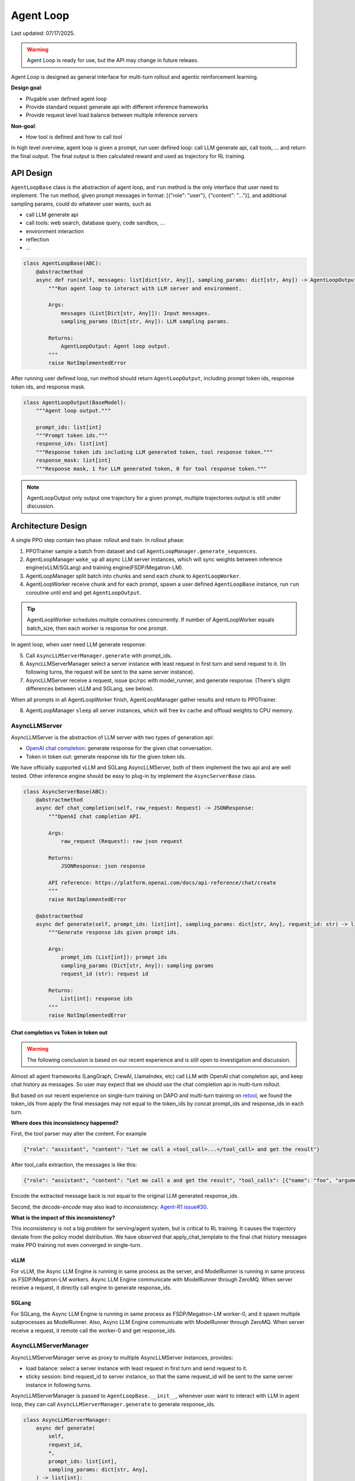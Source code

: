 Agent Loop
==========

Last updated: 07/17/2025.

.. versionadded:: 0.4.2
   [status: alpha]

.. warning::
   Agent Loop is ready for use, but the API may change in future releaes.

Agent Loop is designed as general interface for multi-turn rollout and agentic reinforcement learning.

**Design goal**:

- Plugable user defined agent loop
- Provide standard request generate api with different inference frameworks
- Provide request level load balance between multiple inference servers

**Non-goal**:

- How tool is defined and how to call tool

In high level overview, agent loop is given a prompt, run user defined loop: call LLM generate api, call tools, ...
and return the final output. The final output is then calculated reward and used as trajectory for RL training.

.. image:: https://github.com/eric-haibin-lin/verl-community/blob/main/docs/agent_loop_overview.svg?raw=true


API Design
----------

``AgentLoopBase`` class is the abstraction of agent loop, and ``run`` method is the only interface that user need to implement.
The run method, given prompt messages in format: [{"role": "user"}, {"content": "..."}], and additional sampling params,
could do whatever user wants, such as

- call LLM generate api
- call tools: web search, database query, code sandbox, ...
- environment interaction
- reflection
- ...

.. code:: python

   class AgentLoopBase(ABC):
       @abstractmethod
       async def run(self, messages: list[dict[str, Any]], sampling_params: dict[str, Any]) -> AgentLoopOutput:
           """Run agent loop to interact with LLM server and environment.

           Args:
               messages (List[Dict[str, Any]]): Input messages.
               sampling_params (Dict[str, Any]): LLM sampling params.

           Returns:
               AgentLoopOutput: Agent loop output.
           """
           raise NotImplementedError

After running user defined loop, run method should return ``AgentLoopOutput``, including prompt token ids,
response token ids, and response mask.

.. code:: python

   class AgentLoopOutput(BaseModel):
       """Agent loop output."""

       prompt_ids: list[int]
       """Prompt token ids."""
       response_ids: list[int]
       """Response token ids including LLM generated token, tool response token."""
       response_mask: list[int]
       """Response mask, 1 for LLM generated token, 0 for tool response token."""

.. image:: https://github.com/eric-haibin-lin/verl-community/blob/main/docs/agent_loop_output.svg?raw=true

.. note:: AgentLoopOutput only output one trajectory for a given prompt, multiple trajectories output is still under discussion.

Architecture Design
-------------------

.. image:: https://github.com/eric-haibin-lin/verl-community/blob/main/docs/agent_loop_architecture.png?raw=true

A single PPO step contain two phase: rollout and train. In rollout phase:

1. PPOTrainer sample a batch from dataset and call ``AgentLoopManager.generate_sequences``.
2. AgentLoopManager ``wake_up`` all async LLM server instances, which will sync weights between inference engine(vLLM/SGLang) and training engine(FSDP/Megatron-LM).
3. AgentLoopManager split batch into chunks and send each chunk to ``AgentLoopWorker``.
4. AgentLoopWorker receive chunk and for each prompt, spawn a user defined ``AgentLoopBase`` instance, run ``run`` coroutine until end and get ``AgentLoopOutput``.

.. tip::
   AgentLoopWorker schedules multiple coroutines concurrently. If number of AgentLoopWorker equals batch_size, then each worker is response for one prompt.

In agent loop, when user need LLM generate response:

5. Call ``AsyncLLMServerManager.generate`` with prompt_ids.
6. AsyncLLMServerManager select a server instance with least request in first turn and send request to it. (In following turns, the request will be sent to the same server instance).
7. AsyncLLMServer receive a request, issue ipc/rpc with model_runner, and generate response. (There's slight differences between vLLM and SGLang, see below).

When all prompts in all AgentLoopWorker finish, AgentLoopManager gather results and return to PPOTrainer.

8. AgentLoopManager ``sleep`` all server instances, which will free kv cache and offload weights to CPU memory.

AsyncLLMServer
~~~~~~~~~~~~~~

AsyncLLMServer is the abstraction of LLM server with two types of generation api:

- `OpenAI chat completion <https://platform.openai.com/docs/api-reference/chat>`_: generate response for the given chat conversation.
- Token in token out: generate response ids for the given token ids.

We have officially supported vLLM and SGLang AsyncLLMServer, both of them implement the two api and are well tested.
Other inference engine should be easy to plug-in by implement the ``AsyncServerBase`` class.

.. code:: python

   class AsyncServerBase(ABC):
       @abstractmethod
       async def chat_completion(self, raw_request: Request) -> JSONResponse:
           """OpenAI chat completion API.

           Args:
               raw_request (Request): raw json request
           
           Returns:
               JSONResponse: json response

           API reference: https://platform.openai.com/docs/api-reference/chat/create
           """
           raise NotImplementedError

       @abstractmethod
       async def generate(self, prompt_ids: list[int], sampling_params: dict[str, Any], request_id: str) -> list[int]:
           """Generate response ids given prompt ids.

           Args:
               prompt_ids (List[int]): prompt ids
               sampling_params (Dict[str, Any]): sampling params
               request_id (str): request id

           Returns:
               List[int]: response ids
           """
           raise NotImplementedError


Chat completion vs Token in token out
^^^^^^^^^^^^^^^^^^^^^^^^^^^^^^^^^^^^^

.. warning::
   The following conclusion is based on our recent experience and is still open to investigation and discussion.

Almost all agent frameworks (LangGraph, CrewAI, LlamaIndex, etc) call LLM with OpenAI chat completion api, and 
keep chat history as messages. So user may expect that we should use the chat completion api in multi-turn rollout.

But based on our recent experience on single-turn training on DAPO and multi-turn training on `retool <https://github.com/volcengine/verl/tree/main/recipe/retool>`_,
we found the token_ids from apply the final messages may not equal to the token_ids by concat prompt_ids and response_ids in each turn.

.. image:: https://github.com/eric-haibin-lin/verl-community/blob/main/docs/multi_turn.png?raw=true

**Where does this inconsistency happened?**

First, the tool parser may alter the content. For example

.. code:: json

   {"role": "assistant", "content": "Let me call a <tool_call>...</tool_call> and get the result"}

After tool_calls extraction, the messages is like this:

.. code:: json

   {"role": "assistant", "content": "Let me call a and get the result", "tool_calls": [{"name": "foo", "arguments": "{}"}]}

Encode the extracted message back is not equal to the original LLM generated response_ids.

Second,  the `decode-encode` may also lead to inconsistency: `Agent-R1 issue#30 <https://github.com/0russwest0/Agent-R1/issues/30#issuecomment-2826155367>`_.

**What is the impact of this inconsistency?**

This inconsistency is not a big problem for serving/agent system, but is critical to RL training.
It causes the trajectory deviate from the policy model distribution. We have observed that apply_chat_template
to the final chat history messages make PPO training not even converged in single-turn.

vLLM
^^^^

.. image:: https://github.com/eric-haibin-lin/verl-community/blob/main/docs/async_vllm.png?raw=true

For vLLM, the Async LLM Engine is running in same process as the server, and ModelRunner is running in same process as FSDP/Megatron-LM workers.
Async LLM Engine communicate with ModelRunner through ZeroMQ. When server receive a request, it directly call engine to generate response_ids.

SGLang
^^^^^^

.. image:: https://github.com/eric-haibin-lin/verl-community/blob/main/docs/async_sglang.png?raw=true

For SGLang, the Async LLM Engine is running in same process as FSDP/Megatron-LM worker-0, and it spawn multiple subprocesses as ModelRunner.
Also, Async LLM Engine communicate with ModelRunner through ZeroMQ. When server receive a request, it remote call the worker-0 and get response_ids.

AsyncLLMServerManager
~~~~~~~~~~~~~~~~~~~~~

AsyncLLMServerManager serve as proxy to multiple AsyncLLMServer instances, provides:

- load balance: select a server instance with least request in first turn and send request to it.
- sticky session: bind request_id to server instance, so that the same request_id will be sent to the same server instance in following turns.

AsyncLLMServerManager is passed to ``AgentLoopBase.__init__``, whenever user want to interact with LLM in agent loop,
they can call ``AsyncLLMServerManager.generate`` to generate response_ids.

.. code:: python

   class AsyncLLMServerManager:
       async def generate(
           self,
           request_id,
           *,
           prompt_ids: list[int],
           sampling_params: dict[str, Any],
       ) -> list[int]:
           """Generate tokens from prompt ids.

           Args:
               request_id (str): request id for sticky session.
               prompt_ids (List[int]): List of prompt token ids.
               sampling_params (Dict[str, Any]): Sampling parameters for the chat completion.

           Returns:
               List[int]: List of generated token ids.
           """
           ...

Next
----

- :doc:`Agentic RL Training<../start/agentic_rl>`: Quick start agentic RL training with gsm8k dataset.
- `LangGraph MathExpression <https://github.com/volcengine/verl/tree/main/recipe/langgraph_agent/example>`_: Demonstrate how to use LangGraph to build agent loop.
- `Retool <https://github.com/volcengine/verl/tree/main/recipe/retool>`_: End-to-end retool paper reproduction using tool agent.
